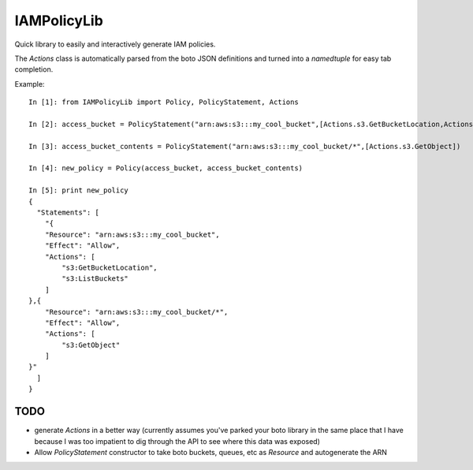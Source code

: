 ============
IAMPolicyLib
============

Quick library to easily and interactively generate IAM policies.

The `Actions` class is automatically parsed from the boto JSON definitions and
turned into a `namedtuple` for easy tab completion.

Example::

    In [1]: from IAMPolicyLib import Policy, PolicyStatement, Actions

    In [2]: access_bucket = PolicyStatement("arn:aws:s3:::my_cool_bucket",[Actions.s3.GetBucketLocation,Actions.s3.ListBuckets])

    In [3]: access_bucket_contents = PolicyStatement("arn:aws:s3:::my_cool_bucket/*",[Actions.s3.GetObject])

    In [4]: new_policy = Policy(access_bucket, access_bucket_contents)

    In [5]: print new_policy
    {
      "Statements": [
        "{
        "Resource": "arn:aws:s3:::my_cool_bucket", 
        "Effect": "Allow", 
        "Actions": [
            "s3:GetBucketLocation", 
            "s3:ListBuckets"
        ]
    },{
        "Resource": "arn:aws:s3:::my_cool_bucket/*", 
        "Effect": "Allow", 
        "Actions": [
            "s3:GetObject"
        ]
    }"
      ]
    }


TODO
====

- generate `Actions` in a better way (currently assumes you've parked your boto
  library in the same place that I have because I was too impatient to dig through
  the API to see where this data was exposed)

- Allow `PolicyStatement` constructor to take boto buckets, queues, etc as `Resource`
  and autogenerate the ARN
